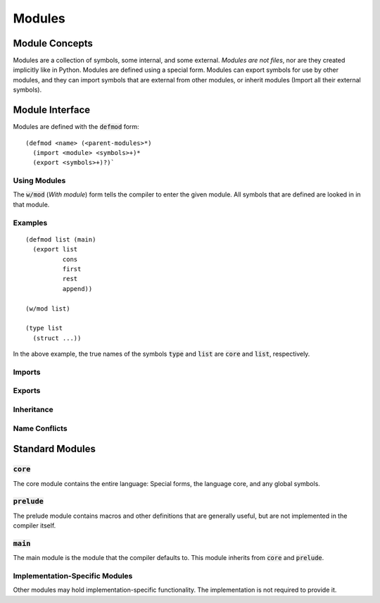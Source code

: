 *******
Modules
*******

Module Concepts
===============

Modules are a collection of symbols, some internal, and some external. *Modules
are not files*, nor are they created implicitly like in Python. Modules are
defined using a special form. Modules can export symbols for use by other
modules, and they can import symbols that are external from other modules, or
inherit modules (Import all their external symbols).

Module Interface
================

Modules are defined with the :code:`defmod` form:

::

  (defmod <name> (<parent-modules>*)
    (import <module> <symbols>+)*
    (export <symbols>+)?)`

Using Modules
-------------

The :code:`w/mod` (*With module*) form tells the compiler to enter the given
module. All symbols that are defined are looked in in that module.

Examples
--------

::

  (defmod list (main)
    (export list
            cons
            first
            rest
            append))

  (w/mod list)

  (type list
    (struct ...))

In the above example, the true names of the symbols :code:`type` and
:code:`list` are :code:`core` and :code:`list`, respectively.

Imports
-------

Exports
-------

Inheritance
-----------

Name Conflicts
--------------



Standard Modules
================

:code:`core`
------------

The core module contains the entire language: Special forms, the language
core, and any global symbols.

:code:`prelude`
---------------

The prelude module contains macros and other definitions that are generally
useful, but are not implemented in the compiler itself.

:code:`main`
------------

The main module is the module that the compiler defaults to. This module
inherits from :code:`core` and :code:`prelude`.

Implementation-Specific Modules
-------------------------------

Other modules may hold implementation-specific functionality. The
implementation is not required to provide it.
